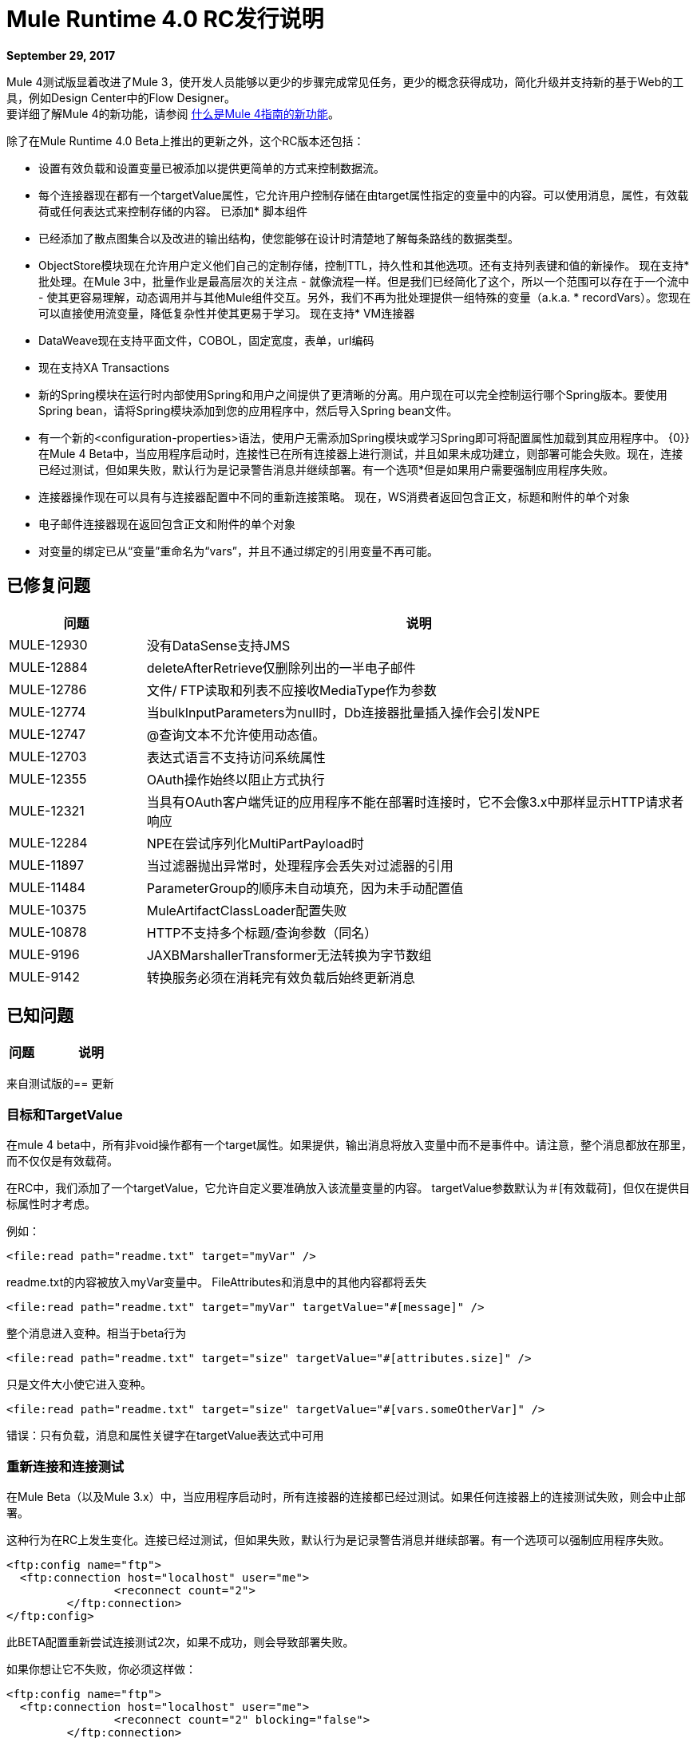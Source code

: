 =  Mule Runtime 4.0 RC发行说明
:keywords: mule, 4.0, runtime, release notes

*September 29, 2017*

Mule 4测试版显着改进了Mule 3，使开发人员能够以更少的步骤完成常见任务，更少的概念获得成功，简化升级并支持新的基于Web的工具，例如Design Center中的Flow Designer。 +
要详细了解Mule 4的新功能，请参阅 link:/mule4-user-guide/v/4.1/mule-runtime-updates[什么是Mule 4指南的新功能]。

除了在Mule Runtime 4.0 Beta上推出的更​​新之外，这个RC版本还包括：

* 设置有效负载和设置变量已被添加以提供更简单的方式来控制数据流。
* 每个连接器现在都有一个targetValue属性，它允许用户控制存储在由target属性指定的变量中的内容。可以使用消息，属性，有效载荷或任何表达式来控制存储的内容。
已添加* 脚本组件
* 已经添加了散点图集合以及改进的输出结构，使您能够在设计时清楚地了解每条路线的数据类型。
*  ObjectStore模块现在允许用户定义他们自己的定制存储，控制TTL，持久性和其他选项。还有支持列表键和值的新操作。
现在支持* 批处理。在Mule 3中，批量作业是最高层次的关注点 - 就像流程一样。但是我们已经简化了这个，所以一个范围可以存在于一个流中 - 使其更容易理解，动态调用并与其他Mule组件交互。另外，我们不再为批处理提供一组特殊的变量（a.k.a. * recordVars）。您现在可以直接使用流变量，降低复杂性并使其更易于学习。
现在支持*  VM连接器
*  DataWeave现在支持平面文件，COBOL，固定宽度，表单，url编码
* 现在支持XA Transactions
* 新的Spring模块在运行时内部使用Spring和用户之间提供了更清晰的分离。用户现在可以完全控制运行哪个Spring版本。要使用Spring bean，请将Spring模块添加到您的应用程序中，然后导入Spring bean文件。
* 有一个新的<configuration-properties>语法，使用户无需添加Spring模块或学习Spring即可将配置属性加载到其应用程序中。
{0}}在Mule 4 Beta中，当应用程序启动时，连接性已在所有连接器上进行测试，并且如果未成功建立，则部署可能会失败。现在，连接已经过测试，但如果失败，默认行为是记录警告消息并继续部署。有一个选项*但是如果用户需要强制应用程序失败。
* 连接器操作现在可以具有与连接器配置中不同的重新连接策略。
现在，WS消费者返回包含正文，标题和附件的单个对象
* 电子邮件连接器现在返回包含正文和附件的单个对象
* 对变量的绑定已从“变量”重命名为“vars”，并且不通过绑定的引用变量不再可能。

== 已修复问题

[%header,cols="20,80"]
|===
| 问题 | 说明
|  MULE-12930  | 没有DataSense支持JMS
|  MULE-12884  |  deleteAfterRetrieve仅删除列出的一半电子邮件
|  MULE-12786  | 文件/ FTP读取和列表不应接收MediaType作为参数
|  MULE-12774  | 当bulkInputParameters为null时，Db连接器批量插入操作会引发NPE
|  MULE-12747  |  @查询文本不允许使用动态值。
|  MULE-12703  | 表达式语言不支持访问系统属性
|  MULE-12355  |  OAuth操作始终以阻止方式执行
|  MULE-12321  | 当具有OAuth客户端凭证的应用程序不能在部署时连接时，它不会像3.x中那样显示HTTP请求者响应
|  MULE-12284  |  NPE在尝试序列化MultiPartPayload时
|  MULE-11897  | 当过滤器抛出异常时，处理程序会丢失对过滤器的引用
|  MULE-11484  |  ParameterGroup的顺序未自动填充，因为未手动配置值
|  MULE-10375  |  MuleArtifactClassLoader配置失败
|  MULE-10878  |  HTTP不支持多个标题/查询参数（同名）
|  MULE-9196  |  JAXBMarshallerTransformer无法转换为字节数组
|  MULE-9142  | 转换服务必须在消耗完有效负载后始终更新消息
|===

== 已知问题

[%header,cols="20,80"]
|===
| 问题 | 说明

|===

来自测试版的== 更新

=== 目标和TargetValue

在mule 4 beta中，所有非void操作都有一个target属性。如果提供，输出消息将放入变量中而不是事件中。请注意，整个消息都放在那里，而不仅仅是有效载荷。

在RC中，我们添加了一个targetValue，它允许自定义要准确放入该流量变量的内容。 targetValue参数默认为＃[有效载荷]，但仅在提供目标属性时才考虑。

例如：

[source,xml,linenums]
----
<file:read path="readme.txt" target="myVar" />
----

readme.txt的内容被放入myVar变量中。 FileAttributes和消息中的其他内容都将丢失


[source,xml,linenums]
----
<file:read path="readme.txt" target="myVar" targetValue="#[message]" />
----

整个消息进入变种。相当于beta行为

[source,xml,linenums]
----
<file:read path="readme.txt" target="size" targetValue="#[attributes.size]" />
----

只是文件大小使它进入变种。

[source,xml,linenums]
----
<file:read path="readme.txt" target="size" targetValue="#[vars.someOtherVar]" />
----

错误：只有负载，消息和属性关键字在targetValue表达式中可用

=== 重新连接和连接测试

在Mule Beta（以及Mule 3.x）中，当应用程序启动时，所有连接器的连接都已经过测试。如果任何连接器上的连接测试失败，则会中止部署。

这种行为在RC上发生变化。连接已经过测试，但如果失败，默认行为是记录警告消息并继续部署。有一个选项可以强制应用程序失败。

[source,xml,linenums]
----
<ftp:config name="ftp">
  <ftp:connection host="localhost" user="me">
                <reconnect count="2">
         </ftp:connection>
</ftp:config>
----

此BETA配置重新尝试连接测试2次，如果不成功，则会导致部署失败。

如果你想让它不失败，你必须这样做：

[source,xml,linenums]
----
<ftp:config name="ftp">
  <ftp:connection host="localhost" user="me">
                <reconnect count="2" blocking="false">
         </ftp:connection>
</ftp:config>
----

在RC中，这改变为：

[source,xml,linenums]
----
<ftp:config name="ftp">
  <ftp:connection host="localhost" user="me">
<reconnection>
<reconnect count="2">
<reconnection>
         </ftp:connection>
</ftp:config>
----

如果您希望部署失败：

[source,xml,linenums]
----
<ftp:config name="ftp">
  <ftp:connection host="localhost" user="me">
<reconnection failsDeployment="true">
<reconnect count="2">
<reconnection>
         </ftp:connection>
</ftp:config>
----

如您所见，重新连接元素不再具有阻止属性。


=== 操作


另一个新功能是允许操作具有不同于连接器配置中的重新连接策略。

[source,xml,linenums]
----
<ftp:read path="bleh.txt" config-ref="ftp">
  <reconnect count="10" />
</ftp:read>
----

该操作没有定义重新连接策略，那么将使用在配置中配置的那个策略。如果配置没有定义任何，则不应用重新连接。

===  Web服务使用者


==== 删除Multipart Payload和Soap Connect Extensions

基于WSC和SC的扩展用于返回包含信封正文和附件（如果有的话）的内容的MultipartPayload，或者如果没有涉及附件，则只是简单的XML，有利于从所有连接器中移除MultipartPayload。消费操作总是返回一个对象结构如下：

输出+
|   -  body +
|   - 标题+
|   - 附件

请注意，有效负载现在携带肥皂标题，之前被捆绑在属性中（这是因为我们希望整个SOAP信封在有效负载中表示）

==== 输出迁移

*Soap Body*

以前访问机构有两种方式：
* 附件＃[payload.body]的操作。
* 无附件＃[有效载荷]的操作。

现在有或没有附件只是＃[payload.body]

*Soap Headers*

Soap Headers曾经居住在属性中，现在它们已经被移动到有效载荷中。

[#attributes.headers] -> #[payload.headers]

*Attachments*

要访问附件没有任何改变。 ＃[payload.attachments.myAtt]获取名为"myAtt"的附件。


=== 电子邮件连接器

==== 删除多部分负载

电子邮件扩展程序用于在响应中包含附件时返回MultipartPayload，从而导致访问主体时出现混淆。 +
新检索的电子邮件内容结构如下所示：

输出+
|   -  body +
|   - 附件

==== 输出迁移

*Body*

以前访问机构有两种方式：

* 附件＃[payload.body]的操作。
* 无附件＃[有效载荷]的操作。

现在有或没有附件只是＃[payload.body]

*Attachments*

可以像以前一样访问附件[＃payload.attachments.myAttachment]

===  HTTP连接器

表达式语言==== 

对变量的绑定已从“变量”更名为“变量”，并且不再通过绑定的引用变量不再可能。这意味着必须更新所有表达式和脚本以将任何“variables.myVar”重命名为“vars.myVar”，并将任何“myVar”重命名为“vars.myVar”。

====  DSL杂项

*Scripting*

脚本模块已转换为可供Mozart / Studio使用的扩展名。由于SDK框架的原因，它还需要对XML结构进行更改，但迁移可能是自动的。

主要变化是：

* 除了允许指定脚本的文件路径外，仅有一个文本内容字段可与属性占位符文件扩展结合使用。
* 可以通过Dataweave声明参数。

之前：

[source,xml,linenums]
----
<script:component>
  <script:script file="test.py">
    <scripting:property key="one" value="1"/>
    <scripting:property key="two" value="2"/>
  </script:script>
</script:component>
----

后：

[source,xml,linenums]
----
<script:execute engine="python">
  <script:code>
    ${file::test.py}
  </script:code>
  <script:parameters>
    #[{one: "1", two: "2"}]
  </script:parameters>
</script:execute>
----

如果内联脚本`<script:text>return "hello"</script:text>`可以用`<script:code>return "hello"</script:code>`替换，如上所示。
